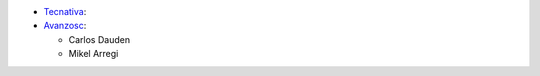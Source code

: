 * `Tecnativa <https://www.tecnativa.com>`_:
* `Avanzosc <https://www.avanzosc.es>`_:

  * Carlos Dauden
  * Mikel Arregi
